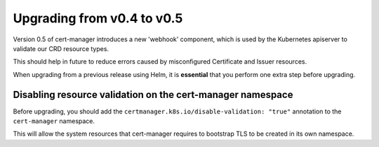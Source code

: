 ===========================
Upgrading from v0.4 to v0.5
===========================

Version 0.5 of cert-manager introduces a new 'webhook' component, which is used
by the Kubernetes apiserver to validate our CRD resource types.

This should help in future to reduce errors caused by misconfigured Certificate
and Issuer resources.

When upgrading from a previous release using Helm, it is **essential** that
you perform one extra step before upgrading.

Disabling resource validation on the cert-manager namespace
===========================================================

Before upgrading, you should add the ``certmanager.k8s.io/disable-validation: "true"``
annotation to the ``cert-manager`` namespace.

This will allow the system resources that cert-manager requires to bootstrap
TLS to be created in its own namespace.

